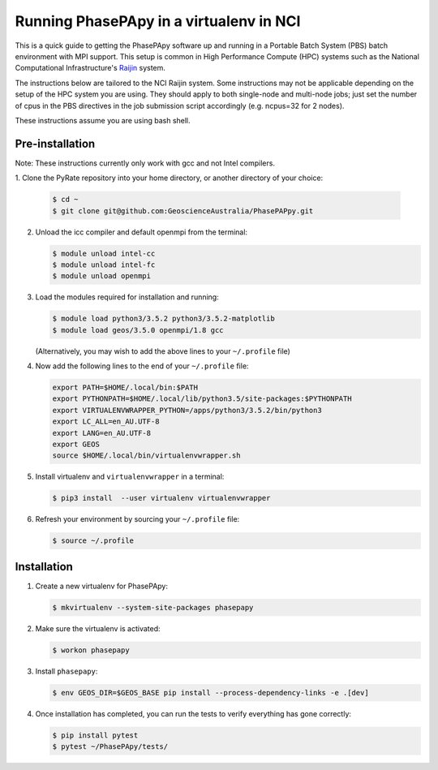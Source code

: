 Running PhasePApy in a virtualenv in NCI
========================================

This is a quick guide to getting the PhasePApy software up and
running in a Portable Batch System (PBS) batch environment with MPI
support. This setup is common in High Performance Compute (HPC) systems
such as the National Computational Infrastructure's `Raijin
<http://nci.org.au/systems-services/national-facility/peak-system/raijin/>`__
system.

The instructions below are tailored to the NCI Raijin system. Some
instructions may not be applicable depending on the setup of the HPC
system you are using. They should apply to both single-node and
multi-node jobs; just set the number of cpus in the PBS directives in
the job submission script accordingly (e.g. ncpus=32 for 2 nodes).

These instructions assume you are using bash shell.

----------------
Pre-installation
----------------

Note: These instructions currently only work with gcc and not Intel compilers.

1. Clone the PyRate repository into your home directory, or another directory
of your choice:

   .. code:: bash

       $ cd ~
       $ git clone git@github.com:GeoscienceAustralia/PhasePAPpy.git

2. Unload the icc compiler and default openmpi from the terminal:

   .. code:: bash

       $ module unload intel-cc
       $ module unload intel-fc
       $ module unload openmpi

3. Load the modules required for installation and running:

   .. code:: bash

       $ module load python3/3.5.2 python3/3.5.2-matplotlib
       $ module load geos/3.5.0 openmpi/1.8 gcc

   (Alternatively, you may wish to add the above lines to your
   ``~/.profile`` file)

4. Now add the following lines to the end of your ``~/.profile`` file:

   .. code:: bash

       export PATH=$HOME/.local/bin:$PATH
       export PYTHONPATH=$HOME/.local/lib/python3.5/site-packages:$PYTHONPATH
       export VIRTUALENVWRAPPER_PYTHON=/apps/python3/3.5.2/bin/python3
       export LC_ALL=en_AU.UTF-8
       export LANG=en_AU.UTF-8
       export GEOS
       source $HOME/.local/bin/virtualenvwrapper.sh

5. Install virtualenv and ``virtualenvwrapper`` in a terminal:

   .. code:: bash

       $ pip3 install  --user virtualenv virtualenvwrapper

6. Refresh your environment by sourcing your ``~/.profile`` file:

   .. code:: bash

       $ source ~/.profile

------------
Installation
------------

1. Create a new virtualenv for PhasePApy:

   .. code:: bash

       $ mkvirtualenv --system-site-packages phasepapy

2. Make sure the virtualenv is activated:

   .. code:: bash

       $ workon phasepapy

3. Install ``phasepapy``:

   .. code:: bash

       $ env GEOS_DIR=$GEOS_BASE pip install --process-dependency-links -e .[dev]

4. Once installation has completed, you can run the tests to verify
   everything has gone correctly:

   .. code:: bash

       $ pip install pytest
       $ pytest ~/PhasePApy/tests/
